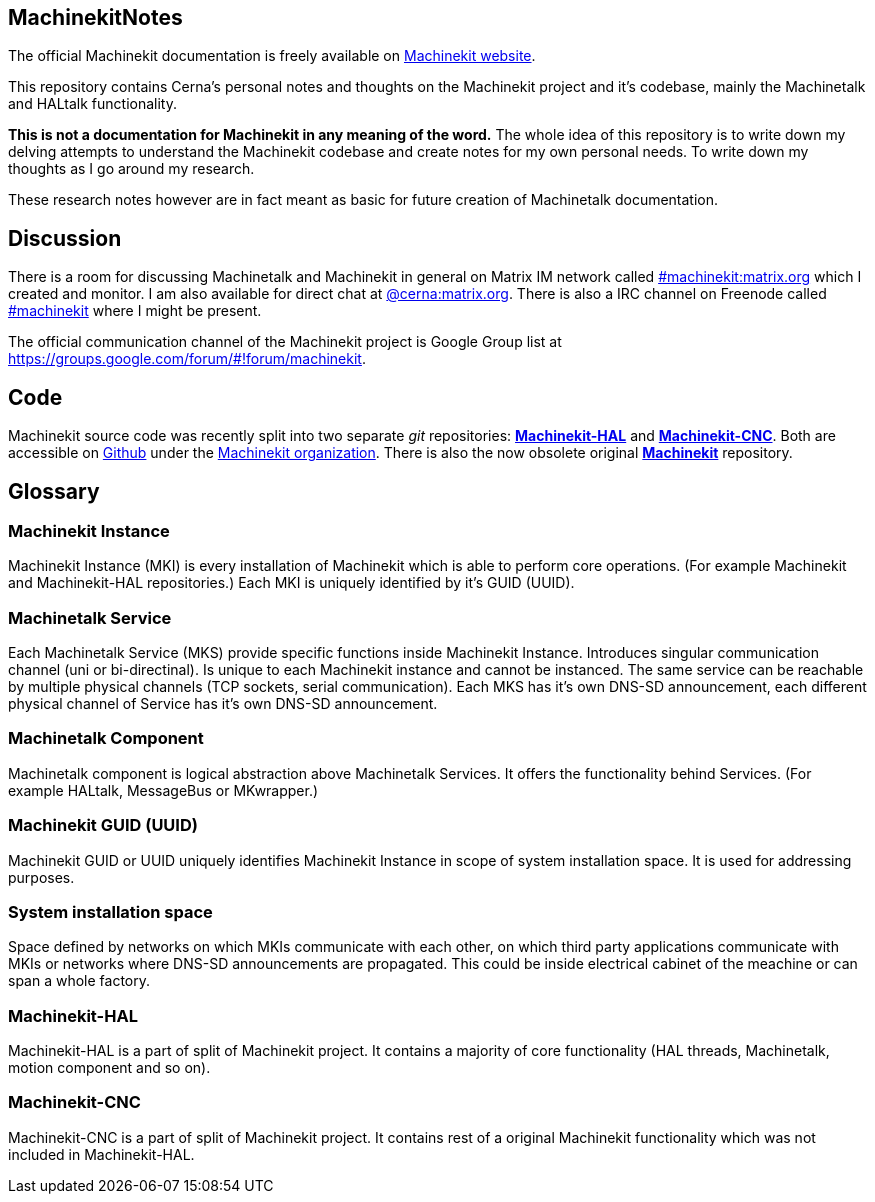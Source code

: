 == MachinekitNotes
:author: Jakub Fišer
:date: 21. April 2019
:Revision: 0.1
:awestruct-layout: base
:showtitle:

The official Machinekit documentation is freely available on http://www.machinekit.io/docs/[Machinekit website].

This repository contains Cerna's personal notes and thoughts on the Machinekit project and it's codebase, mainly the Machinetalk and HALtalk functionality.

**This is not a documentation for Machinekit in any meaning of the word.** The whole idea of this repository is to write down my delving attempts to understand the Machinekit codebase and create notes for my own personal needs. To write down my thoughts as I go around my research.

These research notes however are in fact meant as basic for future creation of Machinetalk documentation.

== Discussion
There is a room for discussing Machinetalk and Machinekit in general on Matrix IM network called link:++https://matrix.to/#/#machinekit:matrix.org++[#machinekit:matrix.org] which I created and monitor. I am also available for direct chat at link:++https://matrix.to/#/@cerna:matrix.org++[@cerna:matrix.org]. There is also a IRC channel on Freenode called link:++irc://freenode/#machinekit++[#machinekit] where I might be present.

The official communication channel of the Machinekit project is Google Group list at link:++https://groups.google.com/forum/#!forum/machinekit++[https://groups.google.com/forum/#!forum/machinekit].

== Code
Machinekit source code was recently split into two separate _git_ repositories: link:https://github.com/machinekit/machinekit-hal[*Machinekit-HAL*] and link:https://github.com/machinekit/machinekit-cnc[*Machinekit-CNC*]. Both are accessible on link:https://github.com[Github] under the link:https://github.com/machinekit[Machinekit organization]. There is also the now obsolete original link:https://github.com/machinekit/machinekit[*Machinekit*] repository.

== Glossary
=== Machinekit Instance
Machinekit Instance (MKI) is every installation of Machinekit which is able to perform core operations. (For example Machinekit and Machinekit-HAL repositories.) Each MKI is uniquely identified by it's GUID (UUID).

=== Machinetalk Service
Each Machinetalk Service (MKS) provide specific functions inside Machinekit Instance. Introduces singular communication channel (uni or bi-directinal). Is unique to each Machinekit instance and cannot be instanced. The same service can be reachable by multiple physical channels (TCP sockets, serial communication). Each MKS has it's own DNS-SD announcement, each different physical channel of Service has it's own DNS-SD announcement.

=== Machinetalk Component
Machinetalk component is logical abstraction above Machinetalk Services. It offers the functionality behind Services. (For example HALtalk, MessageBus or MKwrapper.)

=== Machinekit GUID (UUID)
Machinekit GUID or UUID uniquely identifies Machinekit Instance in scope of system installation space. It is used for addressing purposes.

=== System installation space
Space defined by networks on which MKIs communicate with each other, on which third party applications communicate with MKIs or networks where DNS-SD announcements are propagated. This could be inside electrical cabinet of the meachine or can span a whole factory.

=== Machinekit-HAL
Machinekit-HAL is a part of split of Machinekit project. It contains a majority of core functionality (HAL threads, Machinetalk, motion component and so on).

=== Machinekit-CNC
Machinekit-CNC is a part of split of Machinekit project. It contains rest of a original Machinekit functionality which was not included in Machinekit-HAL.